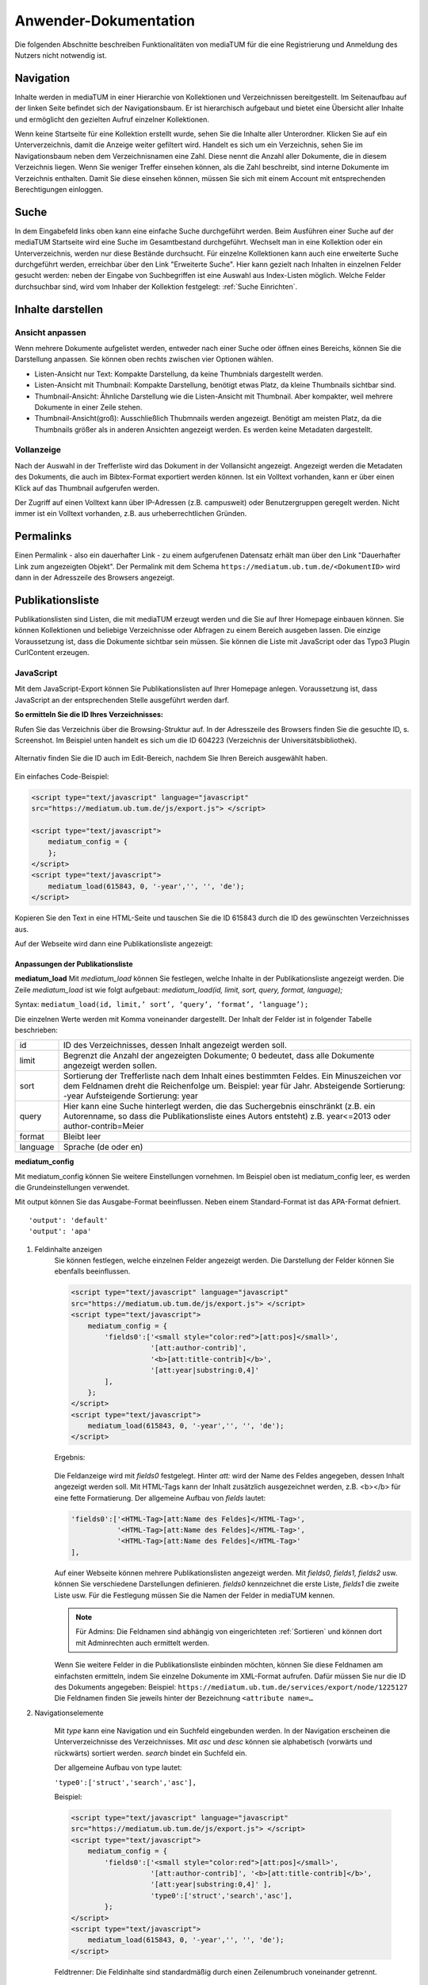 Anwender-Dokumentation
======================

Die folgenden Abschnitte beschreiben Funktionalitäten von mediaTUM für die eine Registrierung und Anmeldung des Nutzers nicht notwendig ist.

.. figure:: images/Recherche.jpg
   :alt: Recherche.jpg
   

Navigation
----------

Inhalte werden in mediaTUM in einer Hierarchie von Kollektionen und Verzeichnissen bereitgestellt.
Im Seitenaufbau auf der linken Seite befindet sich der Navigationsbaum.
Er ist hierarchisch aufgebaut und bietet eine Übersicht aller Inhalte und ermöglicht den gezielten Aufruf einzelner Kollektionen.

Wenn keine Startseite für eine Kollektion erstellt wurde, sehen Sie die Inhalte aller Unterordner.
Klicken Sie auf ein Unterverzeichnis, damit die Anzeige weiter gefiltert wird.
Handelt es sich um ein Verzeichnis, sehen Sie im Navigationsbaum neben dem Verzeichnisnamen eine Zahl.
Diese nennt die Anzahl aller Dokumente, die in diesem Verzeichnis liegen.
Wenn Sie weniger Treffer einsehen können, als die Zahl beschreibt, sind interne Dokumente im Verzeichnis enthalten.
Damit Sie diese einsehen können, müssen Sie sich mit einem Account mit entsprechenden Berechtigungen einloggen.



Suche
-----

In dem Eingabefeld links oben kann eine einfache Suche durchgeführt werden. 
Beim Ausführen einer Suche auf der mediaTUM Startseite wird eine Suche im Gesamtbestand durchgeführt.
Wechselt man in eine Kollektion oder ein Unterverzeichnis, werden nur diese Bestände durchsucht.
Für einzelne Kollektionen kann auch eine erweiterte Suche durchgeführt werden, erreichbar über den Link "Erweiterte Suche".
Hier kann gezielt nach Inhalten in einzelnen Felder gesucht werden:
neben der Eingabe von Suchbegriffen ist eine Auswahl aus Index-Listen möglich.
Welche Felder durchsuchbar sind, wird vom Inhaber der Kollektion festgelegt: :ref:`Suche Einrichten`.




Inhalte darstellen
------------------

.. _Default-Ansichten:

Ansicht anpassen
^^^^^^^^^^^^^^^^

Wenn mehrere Dokumente aufgelistet werden, entweder nach einer Suche oder öffnen eines Bereichs, können Sie die Darstellung anpassen.
Sie können oben rechts zwischen vier Optionen wählen.

* Listen-Ansicht nur Text: Kompakte Darstellung, da keine Thumbnials dargestellt werden.
* Listen-Ansicht mit Thumbnail: Kompakte Darstellung, benötigt etwas Platz, da kleine Thumbnails sichtbar sind.
* Thumbnail-Ansicht: Ähnliche Darstellung wie die Listen-Ansicht mit Thumbnail. Aber kompakter, weil mehrere Dokumente in einer Zeile stehen.
* Thumbnail-Ansicht(groß): Ausschließlich Thubmnails werden angezeigt. Benötigt am meisten Platz, da die Thumbnails größer als in anderen Ansichten angezeigt werden. Es werden keine Metadaten dargestellt.



Vollanzeige
^^^^^^^^^^^

Nach der Auswahl in der Trefferliste wird das Dokument in der Vollansicht angezeigt. 
Angezeigt werden die Metadaten des Dokuments, die auch im Bibtex-Format exportiert werden können.
Ist ein Volltext vorhanden, kann er über einen Klick auf das Thumbnail aufgerufen werden.

Der Zugriff auf einen Volltext kann über IP-Adressen (z.B. campusweit) oder Benutzergruppen geregelt werden. 
Nicht immer ist ein Volltext vorhanden, z.B. aus urheberrechtlichen Gründen.



Permalinks
----------

Einen Permalink - also ein dauerhafter Link - zu einem aufgerufenen Datensatz erhält man über den Link "Dauerhafter Link zum angezeigten Objekt".
Der Permalink mit dem Schema ``https://mediatum.ub.tum.de/<DokumentID>`` wird dann in der Adresszeile des Browsers angezeigt.



.. _Publikationsliste:

Publikationsliste
-----------------

Publikationslisten sind Listen, die mit mediaTUM erzeugt werden und die Sie auf Ihrer Homepage einbauen können.
Sie können Kollektionen und beliebige Verzeichnisse oder Abfragen zu einem Bereich ausgeben lassen.
Die einzige Voraussetzung ist, dass die Dokumente sichtbar sein müssen.
Sie können die Liste mit JavaScript oder das Typo3 Plugin CurlContent erzeugen.

JavaScript
^^^^^^^^^^^
Mit dem JavaScript-Export können Sie Publikationslisten auf Ihrer Homepage anlegen. 
Voraussetzung ist, dass JavaScript an der entsprechenden Stelle ausgeführt werden darf.


**So ermitteln Sie die ID Ihres Verzeichnisses:**

Rufen Sie das Verzeichnis über die Browsing-Struktur auf.
In der Adresszeile des Browsers finden Sie die gesuchte ID, s. Screenshot.
Im Beispiel unten handelt es sich um die ID 604223 (Verzeichnis der Universitätsbibliothek).

.. figure:: images/IDErmitteln.png
   :alt: IDErmitteln.png

Alternativ finden Sie die ID auch im Edit-Bereich, nachdem Sie Ihren Bereich ausgewählt haben.

.. figure:: images/IDErmittelnEditor.png
   :alt: IDErmittelnEditor.png

Ein einfaches Code-Beispiel:

.. code:: javascript

    <script type="text/javascript" language="javascript"
    src="https://mediatum.ub.tum.de/js/export.js"> </script>

    <script type="text/javascript">
        mediatum_config = {
        };
    </script>
    <script type="text/javascript">
        mediatum_load(615843, 0, '-year','', '', 'de');
    </script>


Kopieren Sie den Text in eine HTML-Seite und tauschen Sie die ID 615843 durch die ID des gewünschten Verzeichnisses aus.

Auf der Webseite wird dann eine Publikationsliste angezeigt:

.. figure:: images/PubLiAusg.png
   :alt: PubLiAusg.png


Anpassungen der Publikationsliste
"""""""""""""""""""""""""""""""""

**mediatum_load**
Mit *mediatum_load* können Sie festlegen, welche Inhalte in der Publikationsliste angezeigt werden.
Die Zeile *mediatum_load* ist wie folgt aufgebaut: *mediatum_load(id, limit, sort, query, format, language);*

Syntax: ``mediatum_load(id, limit,’ sort’, ‘query’, ‘format’, ‘language’);``

Die einzelnen Werte werden mit Komma voneinander dargestellt.
Der Inhalt der Felder ist in folgender Tabelle beschrieben:


+----------------+----------------------------------------------------------------------------+
|id              |ID des Verzeichnisses, dessen Inhalt angezeigt werden soll.                 |
+----------------+----------------------------------------------------------------------------+
|limit           |Begrenzt die Anzahl der angezeigten Dokumente;                              |
|                |0 bedeutet, dass alle Dokumente angezeigt werden sollen.                    |
+----------------+----------------------------------------------------------------------------+
|sort            |Sortierung der Trefferliste nach dem Inhalt eines bestimmten Feldes.        |
|                |Ein Minuszeichen vor dem Feldnamen dreht die Reichenfolge um.               |
|                |Beispiel: year für Jahr.                                                    |
|                |Absteigende Sortierung: -year                                               |
|                |Aufsteigende Sortierung: year                                               |
+----------------+----------------------------------------------------------------------------+
|query           |Hier kann eine Suche hinterlegt werden, die das Suchergebnis einschränkt    |
|                |(z.B. ein Autorenname, so dass die Publikationsliste eines Autors entsteht) |
|                |z.B. year<=2013 oder author-contrib=Meier                                   |
+----------------+----------------------------------------------------------------------------+
|format          |Bleibt leer                                                                 |
+----------------+----------------------------------------------------------------------------+
|language        |Sprache (de oder en)                                                        |
+----------------+----------------------------------------------------------------------------+


**mediatum_config**

Mit mediatum_config können Sie weitere Einstellungen vornehmen.
Im Beispiel oben ist mediatum_config leer, es werden die Grundeinstellungen verwendet.

Mit output können Sie das Ausgabe-Format beeinflussen. Neben einem Standard-Format ist das APA-Format defniert.

::

    'output': 'default'
    'output': 'apa'

#. Feldinhalte anzeigen
    Sie können festlegen, welche einzelnen Felder angezeigt werden.
    Die Darstellung der Felder können Sie ebenfalls beeinflussen.

    .. code:: javascript

        <script type="text/javascript" language="javascript"
        src="https://mediatum.ub.tum.de/js/export.js"> </script>
        <script type="text/javascript">
            mediatum_config = {
                'fields0':['<small style="color:red">[att:pos]</small>',
                           '[att:author-contrib]',
                           '<b>[att:title-contrib]</b>',
                           '[att:year|substring:0,4]'
                ],
            };
        </script>
        <script type="text/javascript">
            mediatum_load(615843, 0, '-year','', '', 'de');
        </script>

    Ergebnis:

    .. figure:: images/FelderAuswahl.png
        :alt: FelderAuswahl.png

    Die Feldanzeige wird mit *fields0* festgelegt.
    Hinter *att:* wird der Name des Feldes angegeben, dessen Inhalt angezeigt werden soll.
    Mit HTML-Tags kann der Inhalt zusätzlich ausgezeichnet werden, z.B. <b></b> für eine fette Formatierung.
    Der allgemeine Aufbau von *fields* lautet:

    .. code:: javascript

        'fields0':['<HTML-Tag>[att:Name des Feldes]</HTML-Tag>',
                   '<HTML-Tag>[att:Name des Feldes]</HTML-Tag>',
                   '<HTML-Tag>[att:Name des Feldes]</HTML-Tag>'
        ],

    Auf einer Webseite können mehrere Publikationslisten angezeigt werden.
    Mit *fields0, fields1, fields2* usw. können Sie verschiedene Darstellungen definieren.
    *fields0* kennzeichnet die erste Liste, *fields1* die zweite Liste usw.
    Für die Festlegung müssen Sie die Namen der Felder in mediaTUM kennen.

    .. note::

        Für Admins: Die Feldnamen sind abhängig von eingerichteten :ref:`Sortieren` und können
        dort mit Adminrechten auch ermittelt werden.

    Wenn Sie weitere Felder in die Publikationsliste einbinden möchten, können Sie diese Feldnamen am einfachsten ermitteln, indem Sie einzelne Dokumente im XML-Format aufrufen. Dafür müssen Sie nur die ID des Dokuments angegeben:
    Beispiel: ``https://mediatum.ub.tum.de/services/export/node/1225127``
    Die Feldnamen finden Sie jeweils hinter der Bezeichnung ``<attribute name=…``

#. Navigationselemente

    Mit *type* kann eine Navigation und ein Suchfeld eingebunden werden.
    In der Navigation erscheinen die Unterverzeichnisse des Verzeichnisses.
    Mit *asc* und *desc* können sie alphabetisch (vorwärts und rückwärts) sortiert werden.
    *search* bindet ein Suchfeld ein.

    Der allgemeine Aufbau von type lautet:

    ``'type0':['struct','search','asc'],``

    Beispiel:

    .. code:: javascript

        <script type="text/javascript" language="javascript"
        src="https://mediatum.ub.tum.de/js/export.js"> </script>
        <script type="text/javascript">
            mediatum_config = {
                'fields0':['<small style="color:red">[att:pos]</small>',
                           '[att:author-contrib]', '<b>[att:title-contrib]</b>',
                           '[att:year|substring:0,4]' ],
                           'type0':['struct','search','asc'],
                };
        </script>
        <script type="text/javascript">
            mediatum_load(615843, 0, '-year','', '', 'de');
        </script>


    .. figure:: images/Navigationselemente.png
        :alt: Navigationselemente.png


    Feldtrenner: Die Feldinhalte sind standardmäßig durch einen Zeilenumbruch voneinander getrennt.

#. Zusätzliche Definitionen

    .. code:: javascript

        <script type="text/javascript" language="javascript"
        src="https://mediatum.ub.tum.de/js/export.js"> </script>
        <script type="text/javascript">
            mediatum_config = {
                'fields0':['<small style="color:red">[att:pos]</small>',
                           '[att:author-contrib]', '<b>[att:title-contrib]</b>',
                           '[att:year|substring:0,4]' ],
                           'type0':['struct','search','asc'],
                           'target':'internal',
                           'style':'0',
                           'output':'apa',
                           'groupby':'year',
            };
        </script>
        <script type="text/javascript">
            mediatum_load(615843, 0, '-year','', '', 'de');
        </script>

    Target: Internal: im selben Fenster Öffnen / External: ein weiteres Fenster wird geöffnet


    Style "1" (Default): Treffer der Liste werden mit Rahmen dargestellt.

    .. figure:: images/MitRahmen.png
        :alt: MitRahmen.png


    Style "0": Treffer werden ohne Rahmen dargestellt.

    .. figure:: images/OhneRahmen.png
         :alt: OhneRahmen.png

    - Output: Gewünschtes Format wird ausgegeben: Apa, BibTex, etc. Je nachdem welche Masken für die Ausgabe verfügbar sind.

    - Groupby: Frei wählbare Grouppierungen können eingerichtet werden, z.B. nach Jahr:

      - ``'groupby': 'year|substring:0,4',``

    - Hierbei ist die vorgegebene Sortierung von mediatum_load von Bedeutung:

      - ``mediatum_load(615843, 0, 'year','', '', '');``

    - -year: oben Neuerscheinungen, year: oben älteste Einträge und unten Neuererscheinungen

#. Was ist noch zu beachten?

    Der JavaScript-Export liefert CSS-Anweisungen mit.

    .. code:: css

        <style type="text/css">
        .mediatum #item{padding:2px; margin:2px; border: 1px solid silver;}
        .mediatum #item_link{text-decoration:none; color:black;}
        </style>

    Diese können mit eigenen CSS-Anweisungen überschrieben werden.

    Beispiel:

    .. code:: css

        <style>
            .mediatum__{font-family: arial,verdana,sans-serif; font-size: 12px;
            padding:0 40px}
            .mediatum #item__{padding:2px; margin:2px; border-width:0 !important}
            .mediatum #item_link__{text-decoration:none; color:black}

            h1{font-size:14px}
            .navigation{padding:5px}
            .search{font-size:12px;padding:5px}
            .content{height:400px;overflow:auto}
            .dl{position:absolute;bottom:0}
            .mediatum #item{padding:2px; margin:2px; border:0 solid black !important}
            #groupby_header{font-weight: bold;}

            span.journal{font-style:italic}
            span.volume{font-style:italic}
            span.booktitle{font-style:italic}
            span.reporttitle{font-style:italic}
            span.casetitle{font-style:italic}
            span.patentnumber{font-style:italic}
            </style>

    In die Publikationslisten werden nur Einträge aufgenommen mit „Jeder“-Berechtigung.

    `Weitere Informationen und Funktionen <http://129.187.87.212/mediatum_dev/index.php/Mediatume_dev:Webservice_REST>`_



Curl Content
^^^^^^^^^^^^

https://www.typo3.tum.de/index.php?id=118&L=0



.. _Export von Trefferlisten:

Export von Trefferlisten
------------------------

Allgemeine Informationen
^^^^^^^^^^^^^^^^^^^^^^^^   
          
Der Export-Link besitzt folgenden Aufbau:

``https://mediatum.ub.tum.de/services/export/node/ID/HIERARCHIE?format=FORMATANGABE``

- **ID:** ID des Verzeichnisses, dessen Inhalt exportiert werden soll. So wird die ID ermittelt:
  Nach einem Wechsel in das gewünschte Verzeichnis über den Navigationsbaum kann die gesuchte ID im Adressfeld des Browsers abgelesen werden, z.B.:

  ``https://mediatum.ub.tum.de/604223``
      
      
- **Hierarchie:** Was wird ausgegeben?

    - Keine Angabe: die ID selbst
    - parents: das Eltern-Element
    - children: die direkten Kind-Elemente (ohne den Inhalt von Unterverzeichnissen)
    - allchildren: alle Kind-Elemente (mit den Inhalten von Unterverzeichnissen)

- **Formatangabe:** Die Daten können in unterschiedlichen Formaten ausgegeben werden. XML wird standardmäßig ausgeliefert. Möglich sind auch JSON, CSV und RSS.


| **Weitere Optionen:**

- Einschränkung auf Datentypen mit ``type=[...]``

    - ``?type=directory``: listet nur Unterverzeichnisse des Elements auf
    - ``?type=document``: listet nur Dokumente auf
    - ``?type=dt-buchbeitrag``: listet nur Buchbeiträge auf; gesucht wird der Name des Metadatenschemas

- Anzahl der angezeigten Elemente verändern mit ``limit=[...]:`` 

    - ``?limit=5``: Limitierung auf 5 Elemente
    
- Einschränkung des Ergebnisses durch eine Suche mit ``q=[...]``

    - ``?q=regen``: der Suchbegriff wird in den Metadaten und im Volltext gesucht
    - ``?q=year=2016``: der Suchbegriff wird in einem Metadatenfeld (hier: year) gesucht
          Die Operatoren => (größer gleich) und <= (kleiner gleich) können für numerische Suchen verwendet werden. Die Operator > und < können nicht verwendet werden. 
          
- Suche mit regulären Ausdrücken mit ``attrreg=[...]``, schneller als die Suche mit ``q=[...]``

    - ``?attrreg=author-contrib=.*Lei[ß|s].*``: Suche nach Leiß oder Leis im Autorenfeld
    
- Sortierung mit ``sortfield=[...]``

    - ``?sortfield=-year``: absteigende Sortierung nach dem Inhalt des Feldes "year"
    - ``?sortfield=year``: aufsteigende Sortierung nach dem Inhalt des Feldes "year"
    
- Ausgabe der Inhalte über definierte Export-Masken im Feld <mask>  mit ``mask=[...]``, angegeben wird der Name der Export-Maske
    
    - ``mask=none``: keine Ausgabe
    - ``mask=default`` oder ``mask=nodesmall``: Kurzanzeige (nodesmall)
    - ``mask=bibtex``: Ausgabe im Bibtex-Format
    - ``mask=apa``: Ausgabe im APA-Format
    
- Angezeigte Felder auswählen (beim JSON-Format) mit ``attrspec=[...]`` und ``attrlist=[...]``

    - ``attrspec=none``: keine Felder werden angezeigt
    - ``attrspec=all``: alle Felder werden angezeigt (default)
    - ``attrspec=none&attrlist=year,author-contrib``: angezeigt werden nur die Felder year und author-contrib


**Ausführliche Informationen:**

-  `Zu erweiterten Suchmöglichkeiten <http://129.187.87.212/mediatum_dev/index.php/Mediatume_dev:Webservice_REST>`_
-  Zu Publikationslisten, mit mediaTUM als Quelle:
   https://www.typo3.tum.de/index.php?id=61&L=0


   
Download als Excel-Datei
^^^^^^^^^^^^^^^^^^^^^^^^

Einen Export im Excel-Format erhält man über folgenden Link:

``https://mediatum.ub.tum.de/services/export/node/<ID>/allchildren?format=csv&sep=;&delimiter=dquote&bom&mimetype=application/vnd.ms-excel``

Mit allchildren werden alle Kindelemente angezeigt, Vgl. (:ref:`Export von Trefferlisten`).
Eine Einschränkung mit Suchanfragen ist möglich.
Es werden alle Felder der Ergebnismenge angezeigt, eine Einschränkung der Spalten ist nicht möglich.

Beispiel mit Sucheinschränkung:

``https://mediatum.ub.tum.de/services/export/node/1175037/allchildren?format=csv&sep=;&delimiter=dquote&bom&mimetype=application/vnd.ms-excel&sortfield=author&attrreg=author=.*sch.*&q=schema=dt-report``




BibTeX-Export
^^^^^^^^^^^^^

Export im BibTeX-Format
"""""""""""""""""""""""

Der Export-Link für das BibTeX-Format hat folgenden Aufbau:

``https://mediatum.ub.tum.de/services/export/node/ID/allchildren/?format=template_test&mask=bibtex&lang=de&template=$$[defaultexport]$$\n\n&mimetype=text/plain``


**ID** und **allchildren** sind auszutauschen bei Bedarf, Vgl. (:ref:`Export von Trefferlisten`).


..
    Merkliste : Download im BibTeX-Format
    """""""""""""""""""""""""""""""""""""

    .. |MerkStern| image:: ../images/MerkLiStern.png

    .. |ObjekteMarkieren| image:: images/ObjekteMarkieren.png

    - Aufruf eines beliebigen Verzeichnisses.

    .. figure:: images/Trefferliste.png
       :alt: Trefferliste.png


    - Auswahl des gewünschten Verzeichnisses über die Navigation, z.B. „Prof. O. Fischer“


    .. figure:: images/Auswahl.png
       :alt: Auswahl.png


    - In der Anzeige werden standardmäßig nur neun Treffer angezeigt. Den Link „alle anzeigen“ anklicken, um eine vollständige Trefferliste zu erhalten.
    - Auf das Symbol |MerkStern| oberhalb der Trefferliste klicken („Aufgelistete Objekte in die Merkliste hinzufügen“).


    .. figure:: images/Hinzufügen.png
       :alt: Hinzufügen.png


    - Es erscheint die Meldung, dass die Dokumente der Merkliste hinzugefügt wurden.


    .. figure:: images/Meldung.png
       :alt: Meldung.png

    - Klickt man auf das Merklisten-Symbol |MerkStern|, wird der Inhalt der Merkliste angezeigt.


    .. figure:: images/MerklisteAnzeigen.png
       :alt: MerklisteAnzeigen.png


    .. figure:: images/MerklisteInhalt.png
       :alt: MerklisteInhalt.png


    - Nachdem alle Objekte über den Button |ObjekteMarkieren| markiert worden sind, öffnet man über den Link „Export…“ das Export-Menü. Nach einem Klick auf das bibtex-Symbol wird der gewünschte Bibtex-Export gestartet. Die bibtex-Datei kann nun weiterverarbeitet werden.


    .. figure:: images/Export.png
       :alt: Export.png


Print-Funktion
^^^^^^^^^^^^^^

Die Print-Funktion kann über das eingeblendete Druckersymbol aufgerufen werden.
Mit ihr können alle Einträge einer Kollektion als PDF-Dokumente exportiert werden.